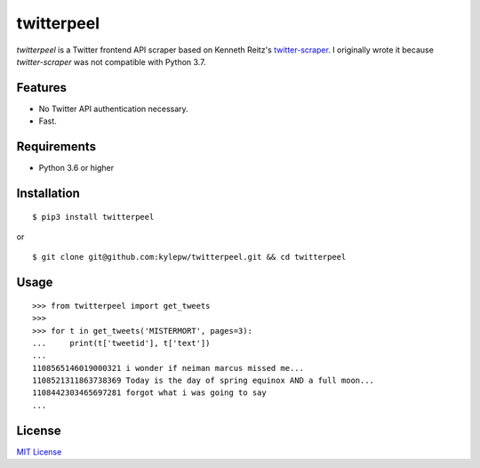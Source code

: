 ===========
twitterpeel
===========

*twitterpeel* is a Twitter frontend API scraper based on Kenneth Reitz's
twitter-scraper_. I originally wrote it because *twitter-scraper* was not
compatible with Python 3.7.

.. _twitter-scraper: https://github.com/kennethreitz/twitter-scraper
.. _requests-html: https://html.python-requests.org

Features
--------
- No Twitter API authentication necessary.
- Fast.

Requirements
------------
- Python 3.6 or higher

Installation
------------
::

	$ pip3 install twitterpeel

or

::

    $ git clone git@github.com:kylepw/twitterpeel.git && cd twitterpeel

Usage
-----
::

    >>> from twitterpeel import get_tweets
    >>>
    >>> for t in get_tweets('MISTERMORT', pages=3):
    ...     print(t['tweetid'], t['text'])
    ...
    1108565146019000321 i wonder if neiman marcus missed me...
    1108521311863738369 Today is the day of spring equinox AND a full moon...
    1108442303465697281 forgot what i was going to say
    ...

License
-------
`MIT License <https://github.com/kylepw/twitterpeel/blob/master/LICENSE>`_

